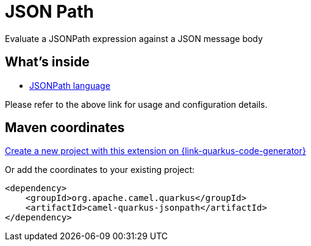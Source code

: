 // Do not edit directly!
// This file was generated by camel-quarkus-maven-plugin:update-extension-doc-page
[id="extensions-jsonpath"]
= JSON Path
:page-aliases: extensions/jsonpath.adoc
:linkattrs:
:cq-artifact-id: camel-quarkus-jsonpath
:cq-native-supported: true
:cq-status: Stable
:cq-status-deprecation: Stable
:cq-description: Evaluate a JSONPath expression against a JSON message body
:cq-deprecated: false
:cq-jvm-since: 1.0.0
:cq-native-since: 1.0.0

ifeval::[{doc-show-badges} == true]
[.badges]
[.badge-key]##JVM since##[.badge-supported]##1.0.0## [.badge-key]##Native since##[.badge-supported]##1.0.0##
endif::[]

Evaluate a JSONPath expression against a JSON message body

[id="extensions-jsonpath-whats-inside"]
== What's inside

* xref:{cq-camel-components}:languages:jsonpath-language.adoc[JSONPath language]

Please refer to the above link for usage and configuration details.

[id="extensions-jsonpath-maven-coordinates"]
== Maven coordinates

https://{link-quarkus-code-generator}/?extension-search=camel-quarkus-jsonpath[Create a new project with this extension on {link-quarkus-code-generator}, window="_blank"]

Or add the coordinates to your existing project:

[source,xml]
----
<dependency>
    <groupId>org.apache.camel.quarkus</groupId>
    <artifactId>camel-quarkus-jsonpath</artifactId>
</dependency>
----
ifeval::[{doc-show-user-guide-link} == true]
Check the xref:user-guide/index.adoc[User guide] for more information about writing Camel Quarkus applications.
endif::[]
